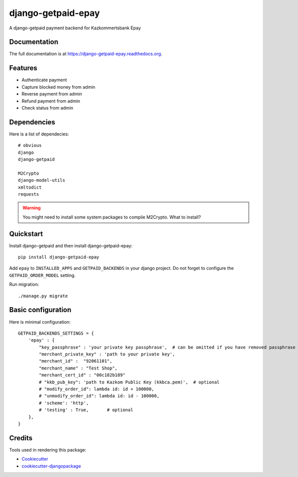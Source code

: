=============================
django-getpaid-epay
=============================

.. image:: https://badge.fury.io/py/django-getpaid-epay.png
    :target: https://badge.fury.io/py/django-getpaid-epay

.. .. image:: https://travis-ci.org/yunmanger1/django-getpaid-epay.png?branch=master
..     :target: https://travis-ci.org/yunmanger1/django-getpaid-epay

A django-getpaid payment backend for Kazkommertsbank Epay

.. image:: _static/logo.png
    :target: https://epay.kkb.kz

Documentation
-------------

The full documentation is at https://django-getpaid-epay.readthedocs.org.


Features
--------

* Authenticate payment
* Capture blocked money from admin
* Reverse payment from admin
* Refund payment from admin
* Check status from admin


Dependencies
------------

Here is a list of dependecies::

   # obvious
   django
   django-getpaid

   M2Crypto
   django-model-utils
   xmltodict
   requests



.. warning:: You might need to install some system packages to compile M2Crypto. What to install?



Quickstart
----------

Install django-getpaid and then install django-getpaid-epay::

    pip install django-getpaid-epay


Add ``epay`` to ``INSTALLED_APPS`` and ``GETPAID_BACKENDS`` in your django project. Do not forget to configure the ``GETPAID_ORDER_MODEL`` setting.


Run migration::

   ./manage.py migrate



Basic configuration
-------------------

Here is minimal configuration::


    GETPAID_BACKENDS_SETTINGS = {
        'epay' : {
            "key_passphrase" : 'your private key passphrase',  # can be omitted if you have removed passphrase
            "merchant_private_key" : 'path to your private key',
            "merchant_id" :  "92061101",
            "merchant_name" : "Test Shop",
            "merchant_cert_id" : "00c182b189"
            # "kkb_pub_key": 'path to Kazkom Public Key (kkbca.pem)',  # optional
            # "modify_order_id": lambda id: id + 100000,
            # "unmodify_order_id": lambda id: id - 100000,
            # 'scheme': 'http',
            # 'testing' : True,       # optional
        },
    }


.. Running Tests
.. --------------
..
.. Does the code actually work?
..
.. ::
..
..     source <YOURVIRTUALENV>/bin/activate
..     (myenv) $ pip install -r requirements-test.txt
..     (myenv) $ python runtests.py


Credits
---------

Tools used in rendering this package:

*  Cookiecutter_
*  `cookiecutter-djangopackage`_

.. _Cookiecutter: https://github.com/audreyr/cookiecutter
.. _`cookiecutter-djangopackage`: https://github.com/pydanny/cookiecutter-djangopackage

